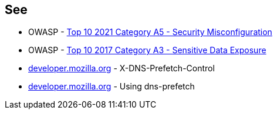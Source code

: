 == See

* OWASP - https://owasp.org/Top10/A05_2021-Security_Misconfiguration/[Top 10 2021 Category A5 - Security Misconfiguration]
* OWASP - https://owasp.org/www-project-top-ten/OWASP_Top_Ten_2017/Top_10-2017_A3-Sensitive_Data_Exposure.html[Top 10 2017 Category A3 - Sensitive Data Exposure]
* https://developer.mozilla.org/en-US/docs/Web/HTTP/Headers/X-DNS-Prefetch-Control[developer.mozilla.org] - X-DNS-Prefetch-Control
* https://developer.mozilla.org/en-US/docs/Web/Performance/dns-prefetch[developer.mozilla.org] - Using dns-prefetch